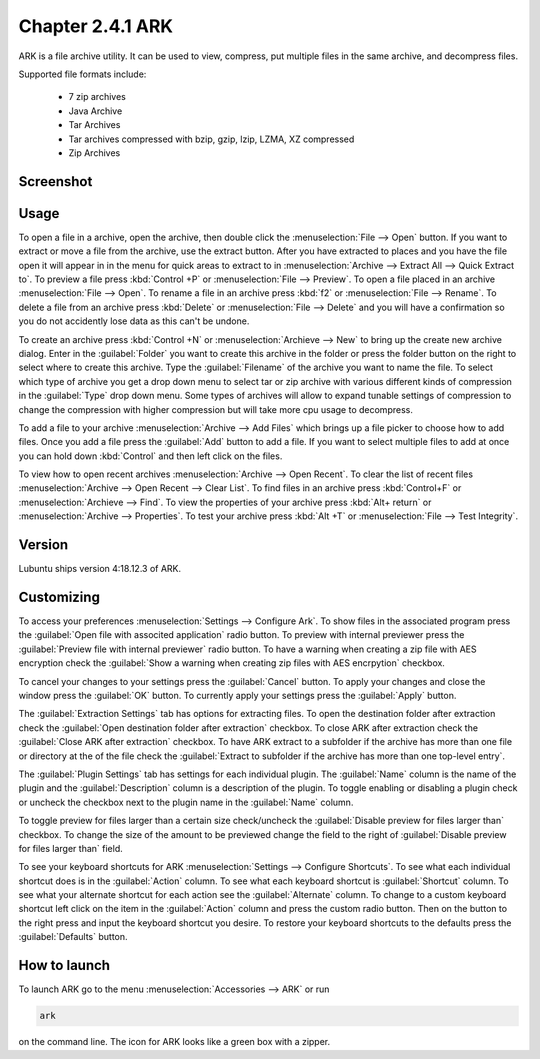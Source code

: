 Chapter 2.4.1 ARK
=================

ARK is a file archive utility. It can be used to view, compress, put multiple files in the same archive,  and decompress files.

Supported file formats include:

 - 7 zip archives
 - Java Archive
 - Tar Archives
 - Tar archives compressed with bzip, gzip, lzip, LZMA, XZ compressed 
 - Zip Archives

Screenshot
----------
.. image:: ARK.png

Usage
------
To open a file in a archive, open the archive, then double click the :menuselection:`File --> Open` button. If you want to extract or move a file from the archive, use the extract button. After you have extracted to places and you have the file open it will appear in in the menu for quick areas to extract to in :menuselection:`Archive --> Extract All --> Quick Extract to`. To preview a file press :kbd:`Control +P` or :menuselection:`File --> Preview`. To open a file placed in an archive :menuselection:`File --> Open`. To rename a file in an archive press :kbd:`f2` or :menuselection:`File --> Rename`. To delete a file from an archive press :kbd:`Delete` or :menuselection:`File --> Delete` and you will have a confirmation so you do not accidently lose data as this can't be undone. 

To create an archive press :kbd:`Control +N` or :menuselection:`Archieve --> New` to bring up the create new archive dialog. Enter in the :guilabel:`Folder` you want to create this archive in the folder or press the folder button on the right to select where to create this archive. Type the :guilabel:`Filename` of the archive you want to name the file. To select which type of archive you get a drop down menu to select tar or zip archive with various different kinds of compression in the :guilabel:`Type` drop down menu. Some types of archives will allow to expand tunable settings of compression to change the compression with higher compression but will take more cpu usage to decompress. 

.. image:: arknewarchive.png 


To add a file to your archive :menuselection:`Archive --> Add Files` which brings up a file picker to choose how to add files. Once you add a file press the :guilabel:`Add` button to add a file. If you want to select multiple files to add at once you can hold down :kbd:`Control` and then left click on the files. 

To view how to open recent archives :menuselection:`Archive --> Open Recent`. To clear the list of recent files :menuselection:`Archive --> Open Recent --> Clear List`. To find files in an archive press :kbd:`Control+F` or :menuselection:`Archieve --> Find`. To view the properties of your archive press :kbd:`Alt+ return` or :menuselection:`Archive --> Properties`. To test your archive press :kbd:`Alt +T` or :menuselection:`File --> Test Integrity`.   

Version
-------
Lubuntu ships version 4:18.12.3 of ARK. 

Customizing
-----------
To access your preferences :menuselection:`Settings --> Configure Ark`. To show files in the associated program press the :guilabel:`Open file with associted application` radio button. To preview with internal previewer press the :guilabel:`Preview file with internal previewer` radio button. To have a warning when creating a zip file with AES encryption check the :guilabel:`Show a warning when creating zip files with AES encrpytion` checkbox. 

.. image:: ark-general-pref.png 

To cancel your changes to your settings press the :guilabel:`Cancel` button. To apply your changes and close the window press the :guilabel:`OK` button. To currently apply your settings press the :guilabel:`Apply` button.

The :guilabel:`Extraction Settings` tab has options for extracting files. To open the destination folder after extraction check the :guilabel:`Open destination folder after extraction` checkbox. To close ARK after extraction check the :guilabel:`Close ARK after extraction` checkbox. To have ARK extract to a subfolder if the archive has more than one file or directory at the of the file check the :guilabel:`Extract to subfolder if the archive has more than one top-level entry`.

.. image:: arkcustomizing.png

The :guilabel:`Plugin Settings` tab has settings for each individual plugin. The :guilabel:`Name` column is the name of the plugin and the :guilabel:`Description` column is a description of the plugin. To toggle enabling  or disabling a plugin check or uncheck the checkbox next to the plugin name in the :guilabel:`Name` column.  

To toggle preview for files larger than a certain size check/uncheck the :guilabel:`Disable preview for files larger than` checkbox. To change the size of the amount to be previewed change the field to the right of :guilabel:`Disable preview for files larger than` field.

To see your keyboard shortcuts for ARK :menuselection:`Settings --> Configure Shortcuts`. To see what each individual shortcut does is in the :guilabel:`Action` column. To see what each keyboard shortcut is :guilabel:`Shortcut` column. To see what your alternate shortcut for each action see the :guilabel:`Alternate` column. To change to a custom keyboard shortcut left click on the item in the :guilabel:`Action` column and press the custom radio button. Then on the button to the right press and input the keyboard shortcut you desire. To restore your keyboard shortcuts to the defaults press the :guilabel:`Defaults` button.

.. image:: ark-shortcut-config.png

How to launch
-------------
To launch ARK go to the menu :menuselection:`Accessories --> ARK` or run 

.. code::

   ark
   
on the command line. The icon for ARK looks like a green box with a zipper. 



